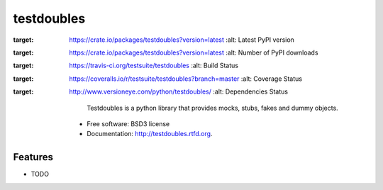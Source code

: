 ===========
testdoubles
===========

.. image:: https://pypip.in/v/testdoubles/badge.png
:target: https://crate.io/packages/testdoubles?version=latest
    :alt: Latest PyPI version

.. image:: https://pypip.in/d/testdoubles/badge.png
:target: https://crate.io/packages/testdoubles?version=latest
    :alt: Number of PyPI downloads

.. image:: https://travis-ci.org/testsuite/testdoubles.png?branch=master
:target: https://travis-ci.org/testsuite/testdoubles
    :alt: Build Status

.. image:: https://coveralls.io/repos/testsuite/testdoubles/badge.png?branch=master
:target: https://coveralls.io/r/testsuite/testdoubles?branch=master
    :alt: Coverage Status

.. image:: https://www.versioneye.com/python/testdoubles/badge.png
:target: http://www.versioneye.com/python/testdoubles/
    :alt: Dependencies Status


            Testdoubles is a python library that provides mocks, stubs, fakes and dummy objects.

    * Free software: BSD3 license
    * Documentation: http://testdoubles.rtfd.org.

Features
--------

* TODO